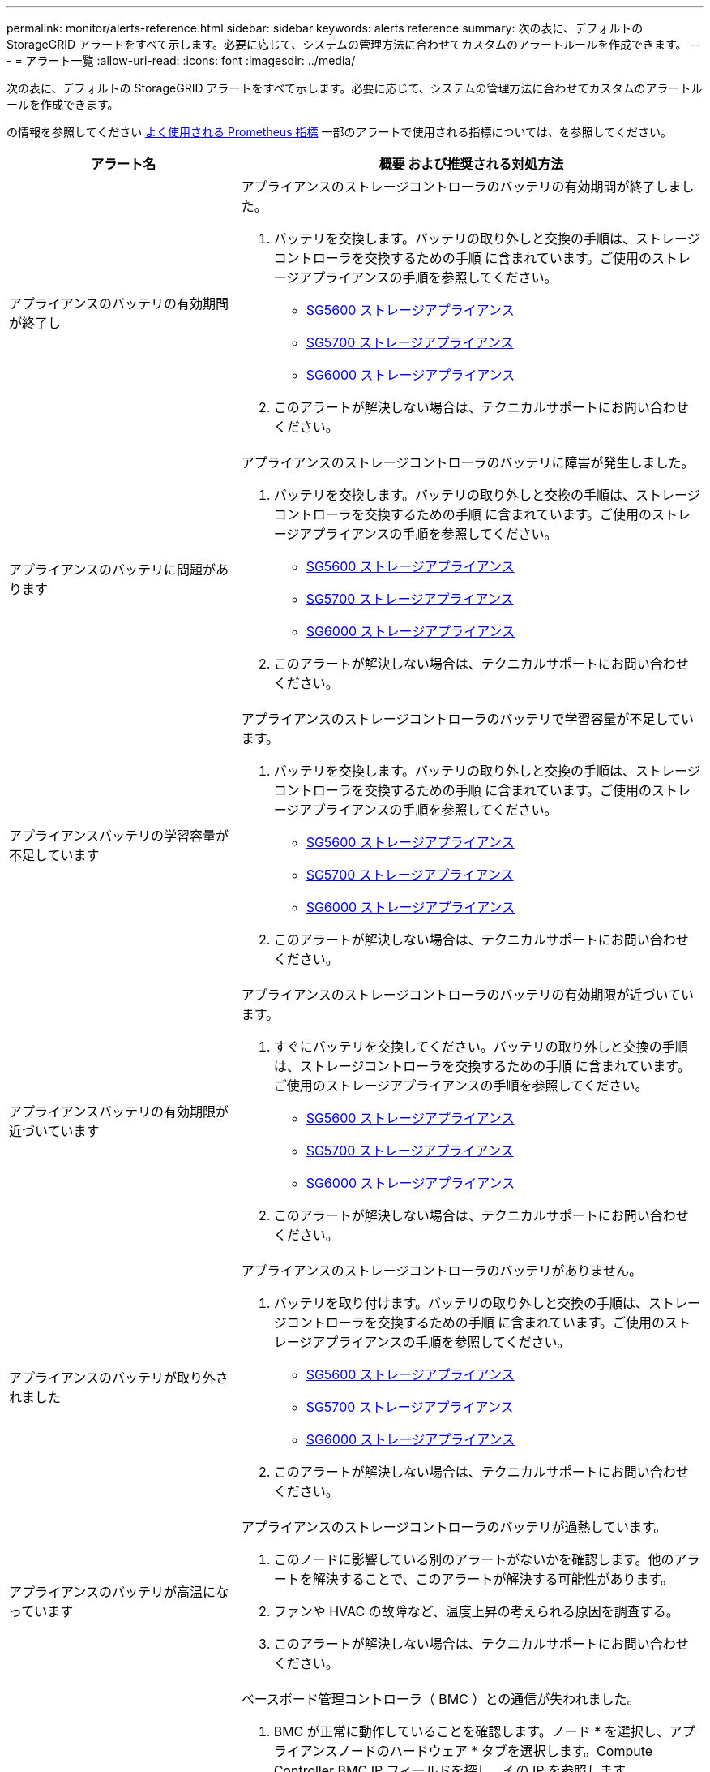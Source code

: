 ---
permalink: monitor/alerts-reference.html 
sidebar: sidebar 
keywords: alerts reference 
summary: 次の表に、デフォルトの StorageGRID アラートをすべて示します。必要に応じて、システムの管理方法に合わせてカスタムのアラートルールを作成できます。 
---
= アラート一覧
:allow-uri-read: 
:icons: font
:imagesdir: ../media/


[role="lead"]
次の表に、デフォルトの StorageGRID アラートをすべて示します。必要に応じて、システムの管理方法に合わせてカスタムのアラートルールを作成できます。

の情報を参照してください xref:commonly-used-prometheus-metrics.adoc[よく使用される Prometheus 指標] 一部のアラートで使用される指標については、を参照してください。

[cols="1a,2a"]
|===
| アラート名 | 概要 および推奨される対処方法 


 a| 
アプライアンスのバッテリの有効期間が終了し
 a| 
アプライアンスのストレージコントローラのバッテリの有効期間が終了しました。

. バッテリを交換します。バッテリの取り外しと交換の手順は、ストレージコントローラを交換するための手順 に含まれています。ご使用のストレージアプライアンスの手順を参照してください。
+
** xref:../sg5600/index.adoc[SG5600 ストレージアプライアンス]
** xref:../sg5700/index.adoc[SG5700 ストレージアプライアンス]
** xref:../sg6000/index.adoc[SG6000 ストレージアプライアンス]


. このアラートが解決しない場合は、テクニカルサポートにお問い合わせください。




 a| 
アプライアンスのバッテリに問題があります
 a| 
アプライアンスのストレージコントローラのバッテリに障害が発生しました。

. バッテリを交換します。バッテリの取り外しと交換の手順は、ストレージコントローラを交換するための手順 に含まれています。ご使用のストレージアプライアンスの手順を参照してください。
+
** xref:../sg5600/index.adoc[SG5600 ストレージアプライアンス]
** xref:../sg5700/index.adoc[SG5700 ストレージアプライアンス]
** xref:../sg6000/index.adoc[SG6000 ストレージアプライアンス]


. このアラートが解決しない場合は、テクニカルサポートにお問い合わせください。




 a| 
アプライアンスバッテリの学習容量が不足しています
 a| 
アプライアンスのストレージコントローラのバッテリで学習容量が不足しています。

. バッテリを交換します。バッテリの取り外しと交換の手順は、ストレージコントローラを交換するための手順 に含まれています。ご使用のストレージアプライアンスの手順を参照してください。
+
** xref:../sg5600/index.adoc[SG5600 ストレージアプライアンス]
** xref:../sg5700/index.adoc[SG5700 ストレージアプライアンス]
** xref:../sg6000/index.adoc[SG6000 ストレージアプライアンス]


. このアラートが解決しない場合は、テクニカルサポートにお問い合わせください。




 a| 
アプライアンスバッテリの有効期限が近づいています
 a| 
アプライアンスのストレージコントローラのバッテリの有効期限が近づいています。

. すぐにバッテリを交換してください。バッテリの取り外しと交換の手順は、ストレージコントローラを交換するための手順 に含まれています。ご使用のストレージアプライアンスの手順を参照してください。
+
** xref:../sg5600/index.adoc[SG5600 ストレージアプライアンス]
** xref:../sg5700/index.adoc[SG5700 ストレージアプライアンス]
** xref:../sg6000/index.adoc[SG6000 ストレージアプライアンス]


. このアラートが解決しない場合は、テクニカルサポートにお問い合わせください。




 a| 
アプライアンスのバッテリが取り外されました
 a| 
アプライアンスのストレージコントローラのバッテリがありません。

. バッテリを取り付けます。バッテリの取り外しと交換の手順は、ストレージコントローラを交換するための手順 に含まれています。ご使用のストレージアプライアンスの手順を参照してください。
+
** xref:../sg5600/index.adoc[SG5600 ストレージアプライアンス]
** xref:../sg5700/index.adoc[SG5700 ストレージアプライアンス]
** xref:../sg6000/index.adoc[SG6000 ストレージアプライアンス]


. このアラートが解決しない場合は、テクニカルサポートにお問い合わせください。




 a| 
アプライアンスのバッテリが高温になっています
 a| 
アプライアンスのストレージコントローラのバッテリが過熱しています。

. このノードに影響している別のアラートがないかを確認します。他のアラートを解決することで、このアラートが解決する可能性があります。
. ファンや HVAC の故障など、温度上昇の考えられる原因を調査する。
. このアラートが解決しない場合は、テクニカルサポートにお問い合わせください。




 a| 
アプライアンスの BMC 通信エラー
 a| 
ベースボード管理コントローラ（ BMC ）との通信が失われました。

. BMC が正常に動作していることを確認します。ノード * を選択し、アプライアンスノードのハードウェア * タブを選択します。Compute Controller BMC IP フィールドを探し、その IP を参照します。
. ノードをメンテナンスモードにしてから、アプライアンスの電源をオフにしてオンにし、 BMC の通信をリストアします。使用しているアプライアンスの手順を参照してください。
+
** xref:../sg100-1000/index.adoc[SG100 および SG1000 サービスアプライアンス]
** xref:../sg6000/index.adoc[SG6000 ストレージアプライアンス]


. このアラートが解決しない場合は、テクニカルサポートにお問い合わせください。




 a| 
アプライアンスキャッシュバックアップデバイスに障害が発生しました
 a| 
永続的キャッシュバックアップデバイスで障害が発生しました。

. このノードに影響している別のアラートがないかを確認します。他のアラートを解決することで、このアラートが解決する可能性があります。
. テクニカルサポートにお問い合わせください。




 a| 
アプライアンスキャッシュバックアップデバイスに十分な容量がありません
 a| 
キャッシュバックアップデバイスに十分な容量がありません。

テクニカルサポートにお問い合わせください。



 a| 
アプライアンスのキャッシュ・バックアップ・デバイスの書き込み保護
 a| 
キャッシュバックアップデバイスは書き込み保護されています。

テクニカルサポートにお問い合わせください。



 a| 
アプライアンスのキャッシュメモリサイズが一致しません
 a| 
アプライアンスの 2 台のコントローラは、キャッシュサイズが異なります。

テクニカルサポートにお問い合わせください。



 a| 
アプライアンスコンピューティングコントローラシャーシの温度が高すぎます
 a| 
StorageGRID アプライアンスのコンピューティングコントローラの温度が公称のしきい値を超えました。

. ハードウェアコンポーネントの過熱状態を確認し、推奨される対処方法に従います。
+
** SG100 、 SG1000 、または SG6000 を使用している場合は、 BMC を使用します。
** SG5600 または SG5700 を使用している場合は、 SANtricity System Manager を使用します。


. 必要に応じて、コンポーネントを交換します。使用しているアプライアンスの手順を参照してください。
+
** xref:../sg100-1000/index.adoc[SG100 および SG1000 サービスアプライアンス]
** xref:../sg6000/index.adoc[SG6000 ストレージアプライアンス]
** xref:../sg5700/index.adoc[SG5700 ストレージアプライアンス]
** xref:../sg5600/index.adoc[SG5600 ストレージアプライアンス]






 a| 
アプライアンスのコンピューティングコントローラの CPU 温度が高すぎます
 a| 
StorageGRID アプライアンスのコンピューティングコントローラの CPU 温度が公称のしきい値を超えました。

. ハードウェアコンポーネントの過熱状態を確認し、推奨される対処方法に従います。
+
** SG100 、 SG1000 、または SG6000 を使用している場合は、 BMC を使用します。
** SG5600 または SG5700 を使用している場合は、 SANtricity System Manager を使用します。


. 必要に応じて、コンポーネントを交換します。使用しているアプライアンスの手順を参照してください。
+
** xref:../sg100-1000/index.adoc[SG100 および SG1000 サービスアプライアンス]
** xref:../sg5600/index.adoc[SG5600 ストレージアプライアンス]
** xref:../sg5700/index.adoc[SG5700 ストレージアプライアンス]
** xref:../sg6000/index.adoc[SG6000 ストレージアプライアンス]






 a| 
アプライアンスのコンピューティングコントローラを確認する必要があります
 a| 
StorageGRID アプライアンスのコンピューティングコントローラでハードウェア障害が検出されました。

. ハードウェアコンポーネントにエラーがないかどうかを確認し、推奨される対処方法に従います。
+
** SG100 、 SG1000 、または SG6000 を使用している場合は、 BMC を使用します。
** SG5600 または SG5700 を使用している場合は、 SANtricity System Manager を使用します。


. 必要に応じて、コンポーネントを交換します。使用しているアプライアンスの手順を参照してください。
+
** xref:../sg100-1000/index.adoc[SG100 および SG1000 サービスアプライアンス]
** xref:../sg5600/index.adoc[SG5600 ストレージアプライアンス]
** xref:../sg5700/index.adoc[SG5700 ストレージアプライアンス]
** xref:../sg6000/index.adoc[SG6000 ストレージアプライアンス]






 a| 
アプライアンスコンピューティングコントローラの電源装置 A に問題があります
 a| 
コンピューティングコントローラの電源装置 A に問題があります。このアラートは、電源装置に障害が発生したか、電源の供給に問題があることを示している可能性があります。

. ハードウェアコンポーネントにエラーがないかどうかを確認し、推奨される対処方法に従います。
+
** SG100 、 SG1000 、または SG6000 を使用している場合は、 BMC を使用します。
** SG5600 または SG5700 を使用している場合は、 SANtricity System Manager を使用します。


. 必要に応じて、コンポーネントを交換します。使用しているアプライアンスの手順を参照してください。
+
** xref:../sg100-1000/index.adoc[SG100 および SG1000 サービスアプライアンス]
** xref:../sg5600/index.adoc[SG5600 ストレージアプライアンス]
** xref:../sg5700/index.adoc[SG5700 ストレージアプライアンス]
** xref:../sg6000/index.adoc[SG6000 ストレージアプライアンス]






 a| 
アプライアンスコンピューティングコントローラの電源装置 B に問題があります
 a| 
コンピューティングコントローラの電源装置 B に問題があります。

このアラートは、電源装置に障害が発生したか、または電源の供給に問題があることを示している可能性があります。

. ハードウェアコンポーネントにエラーがないかどうかを確認し、推奨される対処方法に従います。
+
** SG100 、 SG1000 、または SG6000 を使用している場合は、 BMC を使用します。
** SG5600 または SG5700 を使用している場合は、 SANtricity System Manager を使用します。


. 必要に応じて、コンポーネントを交換します。使用しているアプライアンスの手順を参照してください。
+
** xref:../sg100-1000/index.adoc[SG100 および SG1000 サービスアプライアンス]
** xref:../sg5600/index.adoc[SG5600 ストレージアプライアンス]
** xref:../sg5700/index.adoc[SG5700 ストレージアプライアンス]
** xref:../sg6000/index.adoc[SG6000 ストレージアプライアンス]






 a| 
アプライアンスコンピューティングハードウェアモニタのサービスが停止する
 a| 
ストレージハードウェアのステータスを監視するサービスによってデータのレポートが停止されました。

. ベース OS の EOS-system-status サービスのステータスを確認する。
. サービスが停止またはエラー状態の場合は、サービスを再起動します。
. このアラートが解決しない場合は、テクニカルサポートにお問い合わせください。




 a| 
アプライアンスのファイバ・チャネル障害が検出されました
 a| 
アプライアンスストレージコントローラとコンピューティングコントローラの間で Fibre Channel リンクの問題が検出されました。

アプライアンスのストレージコントローラとコンピューティングコントローラの間の Fibre Channel 接続に問題がある可能性があります。

. ハードウェアコンポーネントにエラーがないかどうかを確認します（ * nodes * > * _appliance node_name > * Hardware * ）。いずれかのコンポーネントのステータスが「公称」でない場合は、次のアクションを実行します。
+
.. コントローラ間の Fibre Channel ケーブルが完全に接続されていることを確認します。
.. ファイバチャネルケーブルが過度に曲がっていないことを確認します。
.. SFP+ モジュールが正しく装着されていることを確認します。
+
* 注： * この問題が解決しない場合、 StorageGRID システムは問題のある接続を自動的にオフラインにすることがあります。



. 必要に応じて、コンポーネントを交換します。使用しているアプライアンスの手順を参照してください。
+
** xref:../sg5700/index.adoc[SG5700 ストレージアプライアンス]
** xref:../sg6000/index.adoc[SG6000 ストレージアプライアンス]






 a| 
アプライアンスのファイバ・チャネル HBA ポート障害
 a| 
Fibre Channel HBA ポートで障害が発生しているか、障害が発生しています。

テクニカルサポートにお問い合わせください。



 a| 
アプライアンスのフラッシュキャッシュドライブが最適な状態でありません
 a| 
SSD キャッシュに使用されているドライブが最適な状態でありません。

. SSD キャッシュドライブを交換します。使用しているアプライアンスの手順を参照してください。
+
** xref:../sg5600/index.adoc[SG5600 ストレージアプライアンス]
** xref:../sg5700/index.adoc[SG5700 ストレージアプライアンス]
** xref:../sg6000/index.adoc[SG6000 ストレージアプライアンス]


. このアラートが解決しない場合は、テクニカルサポートにお問い合わせください。




 a| 
アプライアンスインターコネクト / バッテリキャニスターが取り外されました
 a| 
インターコネクト / バッテリキャニスターがありません。

. バッテリを交換します。バッテリの取り外しと交換の手順は、ストレージコントローラを交換するための手順 に含まれています。使用しているストレージアプライアンスの手順を参照してください。
+
** xref:../sg5600/index.adoc[SG5600 ストレージアプライアンス]
** xref:../sg5700/index.adoc[SG5700 ストレージアプライアンス]
** xref:../sg6000/index.adoc[SG6000 ストレージアプライアンス]


. このアラートが解決しない場合は、テクニカルサポートにお問い合わせください。




 a| 
アプライアンスの LACP ポートがありません
 a| 
StorageGRID アプライアンスのポートが LACP ボンドに参加していません。

. スイッチの設定を確認します。インターフェイスが正しいリンクアグリゲーショングループに設定されていることを確認してください。
. このアラートが解決しない場合は、テクニカルサポートにお問い合わせください。




 a| 
アプライアンス全体の電源装置がデグレード状態になりました
 a| 
StorageGRID アプライアンスの電源が、推奨される動作電圧から逸脱しています。

. 電源装置 A と B のステータスを調べ、どちらの電源装置に異常があるかを確認し、推奨される対処方法に従います。
+
** SG100 、 SG1000 、または SG6000 を使用している場合は、 BMC を使用します。
** SG5600 または SG5700 を使用している場合は、 SANtricity System Manager を使用します。


. 必要に応じて、コンポーネントを交換します。使用しているアプライアンスの手順を参照してください。
+
** xref:../sg6000/index.adoc[SG6000 ストレージアプライアンス]
** xref:../sg5700/index.adoc[SG5700 ストレージアプライアンス]
** xref:../sg5600/index.adoc[SG5600 ストレージアプライアンス]
** xref:../sg100-1000/index.adoc[SG100 および SG1000 サービスアプライアンス]






 a| 
アプライアンスストレージコントローラ A の障害
 a| 
StorageGRID アプライアンスのストレージコントローラ A で障害が発生した。

. SANtricity System Manager を使用してハードウェアコンポーネントを確認し、推奨される対処方法に従います。
. 必要に応じて、コンポーネントを交換します。使用しているアプライアンスの手順を参照してください。
+
** xref:../sg6000/index.adoc[SG6000 ストレージアプライアンス]
** xref:../sg5700/index.adoc[SG5700 ストレージアプライアンス]
** xref:../sg5600/index.adoc[SG5600 ストレージアプライアンス]






 a| 
アプライアンスストレージコントローラ B の障害
 a| 
StorageGRID アプライアンスのストレージコントローラ B で障害が発生した。

. SANtricity System Manager を使用してハードウェアコンポーネントを確認し、推奨される対処方法に従います。
. 必要に応じて、コンポーネントを交換します。使用しているアプライアンスの手順を参照してください。
+
** xref:../sg6000/index.adoc[SG6000 ストレージアプライアンス]
** xref:../sg5700/index.adoc[SG5700 ストレージアプライアンス]
** xref:../sg5600/index.adoc[SG5600 ストレージアプライアンス]






 a| 
アプライアンスストレージコントローラのドライブ障害
 a| 
StorageGRID アプライアンスの 1 つ以上のドライブで障害が発生しているか、または最適な状態でありません。

. SANtricity System Manager を使用してハードウェアコンポーネントを確認し、推奨される対処方法に従います。
. 必要に応じて、コンポーネントを交換します。使用しているアプライアンスの手順を参照してください。
+
** xref:../sg6000/index.adoc[SG6000 ストレージアプライアンス]
** xref:../sg5700/index.adoc[SG5700 ストレージアプライアンス]
** xref:../sg5600/index.adoc[SG5600 ストレージアプライアンス]






 a| 
アプライアンスストレージコントローラハードウェア問題
 a| 
SANtricity ソフトウェアから、 StorageGRID アプライアンスのコンポーネントについて「 Needs Attention 」が報告されます。

. SANtricity System Manager を使用してハードウェアコンポーネントを確認し、推奨される対処方法に従います。
. 必要に応じて、コンポーネントを交換します。使用しているアプライアンスの手順を参照してください。
+
** xref:../sg6000/index.adoc[SG6000 ストレージアプライアンス]
** xref:../sg5700/index.adoc[SG5700 ストレージアプライアンス]
** xref:../sg5600/index.adoc[SG5600 ストレージアプライアンス]






 a| 
アプライアンスストレージコントローラの電源装置 A に障害が発生しました
 a| 
StorageGRID アプライアンスの電源装置 A が、推奨される動作電圧から逸脱しています。

. SANtricity System Manager を使用してハードウェアコンポーネントを確認し、推奨される対処方法に従います。
. 必要に応じて、コンポーネントを交換します。使用しているアプライアンスの手順を参照してください。
+
** xref:../sg6000/index.adoc[SG6000 ストレージアプライアンス]
** xref:../sg5700/index.adoc[SG5700 ストレージアプライアンス]
** xref:../sg5600/index.adoc[SG5600 ストレージアプライアンス]






 a| 
アプライアンスストレージコントローラの電源装置 B に障害が発生しました
 a| 
StorageGRID アプライアンスの電源装置 B が、推奨される動作電圧から逸脱しています。

. SANtricity System Manager を使用してハードウェアコンポーネントを確認し、推奨される対処方法に従います。
. 必要に応じて、コンポーネントを交換します。使用しているアプライアンスの手順を参照してください。
+
** xref:../sg6000/index.adoc[SG6000 ストレージアプライアンス]
** xref:../sg5700/index.adoc[SG5700 ストレージアプライアンス]
** xref:../sg5600/index.adoc[SG5600 ストレージアプライアンス]






 a| 
アプライアンスストレージハードウェアモニタのサービスが停止する
 a| 
ストレージハードウェアのステータスを監視するサービスによってデータのレポートが停止されました。

. ベース OS の EOS-system-status サービスのステータスを確認する。
. サービスが停止またはエラー状態の場合は、サービスを再起動します。
. このアラートが解決しない場合は、テクニカルサポートにお問い合わせください。




 a| 
アプライアンスストレージシェルフがデグレード状態になります
 a| 
ストレージアプライアンスのストレージシェルフのいずれかのコンポーネントのステータスがデグレードになっています。

. SANtricity System Manager を使用してハードウェアコンポーネントを確認し、推奨される対処方法に従います。
. 必要に応じて、コンポーネントを交換します。使用しているアプライアンスの手順を参照してください。
+
** xref:../sg6000/index.adoc[SG6000 ストレージアプライアンス]
** xref:../sg5700/index.adoc[SG5700 ストレージアプライアンス]
** xref:../sg5600/index.adoc[SG5600 ストレージアプライアンス]






 a| 
アプライアンスの温度が超過しました
 a| 
アプライアンスのストレージコントローラの公称温度または最大温度を超えました。

. このノードに影響している別のアラートがないかを確認します。他のアラートを解決することで、このアラートが解決する可能性があります。
. ファンや HVAC の故障など、温度上昇の考えられる原因を調査する。
. このアラートが解決しない場合は、テクニカルサポートにお問い合わせください。




 a| 
アプライアンスの温度センサーが取り外されました
 a| 
温度センサーが取り外されました。テクニカルサポートにお問い合わせください。



 a| 
Cassandra 自動コンパクターエラーです
 a| 
Cassandra 自動コンパクターでエラーが発生しました。

Cassandra の自動圧縮機能はすべてのストレージノードに存在し、オーバーライトや大量のワークロードの削除用に Cassandra データベースのサイズを管理します。この状態が解消されない間は、特定のワークロードでメタデータの消費量が予期せずに増加します。

. このノードに影響している別のアラートがないかを確認します。他のアラートを解決することで、このアラートが解決する可能性があります。
. テクニカルサポートにお問い合わせください。




 a| 
監査ログをメモリ内キューに追加しています
 a| 
ノードからローカル syslog サーバにログを送信できず、メモリ内キューがいっぱいになっています。

. rsyslog サービスがノードで実行されていることを確認します。
. 必要に応じて 'service rsyslog restart' コマンドを使用して ' ノード上の rsyslog サービスを再起動します
. rsyslog サービスを再起動できず、管理ノードに監査メッセージを保存しない場合は、テクニカルサポートにお問い合わせください。この状態を修正しないと、監査ログが失われます。




 a| 
Cassandra 自動コンパクターメトリックが古くなっています
 a| 
Cassandra の自動圧縮機能を説明する指標が最新ではありません。

Cassandra の自動圧縮機能はすべてのストレージノードに存在し、オーバーライトや大量のワークロードの削除用に Cassandra データベースのサイズを管理します。このアラートが解決しない間、特定のワークロードでメタデータの使用量が予期せずに増加します。

. このノードに影響している別のアラートがないかを確認します。他のアラートを解決することで、このアラートが解決する可能性があります。
. テクニカルサポートにお問い合わせください。




 a| 
Cassandra 通信エラー
 a| 
Cassandra サービスを実行するノード間の通信で問題が発生しています。

ノード間の通信に影響していることを示すアラートが表示されます。1 つ以上のストレージノードでネットワーク問題 または Cassandra サービスが停止している可能性があります。

. 1 つ以上のストレージノードに影響している別のアラートがないかを確認します。他のアラートを解決することで、このアラートが解決する可能性があります。
. 1 つ以上のストレージノードに影響している可能性のあるネットワーク問題 がないかどうかを確認します。
. サポート * > * ツール * > * グリッドトポロジ * を選択します。
. システム内のストレージノードごとに、 * SSM * > * Services * を選択します。Cassandra サービスのステータスが「 Running 」であることを確認します。
. Cassandra が実行されていない場合は、の手順を実行します xref:../maintain/starting-or-restarting-service.adoc[サービスの開始または再開]。
. Cassandra サービスのすべてのインスタンスが実行中でアラートが解決されない場合は、テクニカルサポートに連絡してください。




 a| 
Cassandra の圧縮処理が過負荷です
 a| 
Cassandra コンパクションプロセスが過負荷状態です。

コンパクションプロセスが過負荷になると、読み取りパフォーマンスが低下し、 RAM が使用される可能性があります。Cassandra サービスが応答しなくなったり、クラッシュしたりする可能性もあります。

. の手順に従って、 Cassandra サービスを再起動します xref:../maintain/starting-or-restarting-service.adoc[サービスを再開しています]。
. このアラートが解決しない場合は、テクニカルサポートにお問い合わせください。




 a| 
Cassandra 修復指標が最新ではありません
 a| 
Cassandra 修復ジョブを説明する指標が最新ではありません。この状況が 48 時間以上続く場合は、バケットのリストなどのクライアントクエリで削除されたデータが表示されることがあります。

. ノードをリブートします。Grid Manager から * nodes * に移動してノードを選択し、 Tasks タブを選択します。
. このアラートが解決しない場合は、テクニカルサポートにお問い合わせください。




 a| 
Cassandra の修復の進捗が遅い
 a| 
Cassandra データベースの修復の進捗状況が遅い。

データベースの修復が遅い場合は、 Cassandra のデータの整合性処理が中断されます。この状況が 48 時間以上続く場合は、バケットのリストなどのクライアントクエリで削除されたデータが表示されることがあります。

. すべてのストレージノードがオンラインで、ネットワーク関連のアラートがないことを確認します。
. このアラートを最大 2 日間監視して、問題 が自動的に解決するかどうかを確認します。
. データベースの修復に時間がかかる場合は、テクニカルサポートに連絡してください。




 a| 
Cassandra 修復サービスを使用できません
 a| 
Cassandra 修復サービスは使用できません。

Cassandra 修復サービスはすべてのストレージノードに存在し、 Cassandra データベースに重要な修復機能を提供します。この状況が 48 時間以上続く場合は、バケットのリストなどのクライアントクエリで削除されたデータが表示されることがあります。

. サポート * > * ツール * > * グリッドトポロジ * を選択します。
. システム内のストレージノードごとに、 * SSM * > * Services * を選択します。Cassandra Reaper サービスのステータスが「 Running 」であることを確認します。
. Cassandra Reaper が実行されていない場合は、の手順に従ってください xref:../maintain/starting-or-restarting-service.adoc[サービスの開始または再開]。
. Cassandra Reaper サービスのすべてのインスタンスが実行中で、アラートが解決されない場合は、テクニカルサポートにお問い合わせください。




 a| 
Cassandra テーブルが破損しています
 a| 
Cassandra がテーブルの破損を検出しました。

テーブルの破損が検出されると、 Cassandra が自動的に再起動します。

テクニカルサポートにお問い合わせください。



 a| 
クラウドストレージプールの接続エラー
 a| 
クラウドストレージプールの健全性チェックで、新たなエラーが 1 つ以上検出されました。

. ストレージプールページのクラウドストレージプールセクションに移動します。
. Last Error 列を確認して、エラーが発生しているクラウドストレージプールを特定します。
. の手順を参照してください xref:../ilm/index.adoc[情報ライフサイクル管理によるオブジェクトの管理]。




 a| 
DHCP リースの期限が切れました
 a| 
ネットワークインターフェイスの DHCP リースが期限切れです。DHCP リースの期限が切れている場合は、推奨される対処方法に従います。

. このノードと該当するインターフェイス上の DHCP サーバが接続されていることを確認してください。
. DHCP サーバの影響を受けるサブネットで割り当てることができる IP アドレスがあることを確認します。
. DHCP サーバで設定されている IP アドレスが永続的に予約されていることを確認します。または、 StorageGRID IP 変更ツールを使用して、 DHCP アドレスプールの外部に静的 IP アドレスを割り当てます。を参照してください xref:../maintain/index.adoc[リカバリとメンテナンスの手順]。




 a| 
DHCP リースがまもなく期限切れになります
 a| 
ネットワークインターフェイスの DHCP リースがまもなく期限切れになります。

DHCP リースが期限切れにならないようにするには、推奨される対処方法に従います。

. このノードと該当するインターフェイス上の DHCP サーバが接続されていることを確認してください。
. DHCP サーバの影響を受けるサブネットで割り当てることができる IP アドレスがあることを確認します。
. DHCP サーバで設定されている IP アドレスが永続的に予約されていることを確認します。または、 StorageGRID IP 変更ツールを使用して、 DHCP アドレスプールの外部に静的 IP アドレスを割り当てます。を参照してください xref:../maintain/index.adoc[リカバリとメンテナンスの手順]。




 a| 
DHCP サーバが使用できません
 a| 
DHCP サーバが使用できない。

StorageGRID ノードが DHCP サーバに接続できません。ノードの IP アドレスの DHCP リースを検証できません。

. このノードと該当するインターフェイス上の DHCP サーバが接続されていることを確認してください。
. DHCP サーバの影響を受けるサブネットで割り当てることができる IP アドレスがあることを確認します。
. DHCP サーバで設定されている IP アドレスが永続的に予約されていることを確認します。または、 StorageGRID IP 変更ツールを使用して、 DHCP アドレスプールの外部に静的 IP アドレスを割り当てます。を参照してください xref:../maintain/index.adoc[リカバリとメンテナンスの手順]。




 a| 
ディスク I/O が非常に遅い
 a| 
ディスク I/O が非常に遅いと、 StorageGRID のパフォーマンスに影響している可能性があります。

. 問題 がストレージアプライアンスノードに関連している場合は、 SANtricity システムマネージャを使用して、障害が発生しているドライブ、予測される障害が発生しているドライブ、または進行中のドライブの修復を確認します。また、アプライアンスのコンピューティングコントローラとストレージコントローラ間のファイバチャネルまたは SAS リンクのステータスを調べて、リンクが停止しているか、エラー率が高いリンクが表示されていないかを確認します。
. このノードのボリュームをホストしているストレージシステムを調べて、低速な I/O のルート原因 を特定して修正します
. このアラートが解決しない場合は、テクニカルサポートにお問い合わせください。


* 注： * 影響を受けるノードでは、グリッド全体のパフォーマンスへの影響を回避するために、サービスが無効になり、ノード自体がリブートされる場合があり原因となった状態が解消されて通常の I/O パフォーマンスが検出された場合は、フルサービスに自動的に戻ります。



 a| 
EC のリバランシングに失敗しました
 a| 
イレイジャーコーディングデータをストレージノード間でリバランシングするジョブが失敗したか、ユーザによって一時停止されました。

. 負荷を再分散するサイトのすべてのストレージノードがオンラインで使用可能であることを確認します。
. サイトでボリューム障害が発生していないことを確認し、負荷を再分散します。修復ジョブを実行できるように、 EC のリバランシングジョブがある場合は終了します。
+
「 'Balance - data terminate -- job-id <ID>' 」を指定します

. 負荷を再分散するサイトでサービス障害が発生していないことを確認します。サービスが実行されていない場合は、リカバリとメンテナンスの手順のサービスを開始または再開する手順を実行します。
. 問題を解決したら、プライマリ管理ノードで次のコマンドを実行してジョブを再起動します。
+
「 'Balance - data start -- job-id <ID>'` 」

. 問題を解決できない場合は、テクニカルサポートにお問い合わせください。




 a| 
EC の修復エラー
 a| 
イレイジャーコーディングデータの修復ジョブが失敗したか停止されました。

. 障害が発生したストレージノードまたはボリュームの代わりに使用できる十分な数のストレージノードまたはボリュームがあることを確認します。
. アクティブな ILM ポリシーを満たす十分な数の使用可能なストレージノードがあることを確認してください。
. ネットワーク接続に問題がないことを確認してください。
. 問題を解決したら、プライマリ管理ノードで次のコマンドを実行してジョブを再起動します。
+
「 'reply-data start-ec-node-repair -- repair-id <ID>' 」

. 問題を解決できない場合は、テクニカルサポートにお問い合わせください。




 a| 
EC の修復が停止した
 a| 
イレイジャーコーディングデータの修復ジョブが停止した。

. 障害が発生したストレージノードまたはボリュームの代わりに使用できる十分な数のストレージノードまたはボリュームがあることを確認します。
. ネットワーク接続に問題がないことを確認してください。
. 問題を解決したら、アラートが解決したかどうかを確認します。修復の進捗に関する詳細なレポートを表示するには、プライマリ管理ノードで次のコマンドを実行します。
+
「 'reply-data show-pec-repair-status --repair-id <ID>'` 」を指定します

. 問題を解決できない場合は、テクニカルサポートにお問い合わせください。




 a| 
E メール通知のエラーです
 a| 
アラートの E メール通知を送信できませんでした。

このアラートは、アラート E メール通知が失敗した場合、またはテスト E メール（ * alerts * > * Email setup * ページから送信）が配信できない場合にトリガーされます。

. アラートの「 * Site/Node * 」列に表示されている管理ノードから Grid Manager にサインインします。
. [* alerts*>* Email setup*] ページに移動し、設定を確認して、必要に応じて変更します。
. [ テストメールの送信 ] をクリックし、テスト受信者の電子メールの受信ボックスを確認します。テスト用 E メールを送信できない場合は、このアラートの新しいインスタンスがトリガーされることがあります。
. テスト用 E メールを送信できなかった場合は、 E メールサーバがオンラインであることを確認します。
. サーバが動作している場合は、 * support * > * Tools * > * Logs * を選択し、管理ノードのログを収集します。アラートの前後 15 分の期間を指定します。
. ダウンロードしたアーカイブを展開し 'prometheus.log （ ____GID<gid > <time_stamp>/<time_stamp>/<time_stamp>/metrics/prometheus.log ）の内容を確認します
. 問題を解決できない場合は、テクニカルサポートにお問い合わせください。




 a| 
[ 証明書 ] ページで設定されたクライアント証明書の有効期限
 a| 
[ 証明書 ] ページで設定されている 1 つ以上のクライアント証明書の有効期限が近づいています。

. Grid Manager で、 * configuration * > * Security * > * Certificates * を選択し、 * Client * タブを選択します。
. 有効期限が近い証明書を選択してください。
. [* 新しい証明書を * に接続 ] を選択します xref:../admin/configuring-administrator-client-certificates.adoc[新しい証明書をアップロードまたは生成する]。
. 有効期限が近い証明書ごとに、上記の手順を繰り返します。




 a| 
ロードバランサエンドポイント証明書の有効期限
 a| 
1 つ以上のロードバランサエンドポイント証明書の有効期限が近づいています。

. [ * configuration * > * Network * > * Load Balancer Endpoints * ] を選択します。
. まもなく期限切れになる証明書を含むエンドポイントを選択してください。
. 「 * エンドポイントの編集」を選択して、新しい証明書をアップロードまたは生成します。
. 証明書の有効期限が切れているエンドポイントまたはまもなく期限切れになるエンドポイントごとに、上記の手順を繰り返します。


ロードバランサエンドポイントの管理の詳細については、を参照してください xref:../admin/index.adoc[StorageGRID の管理手順]。



 a| 
管理インターフェイス用のサーバ証明書の有効期限
 a| 
管理インターフェイスで使用されるサーバ証明書の有効期限が近づいています。

. [ * configuration * > * Security * > * Certificates * ] を選択します。
. [* グローバル * ] タブで、 [* 管理インターフェイス証明書 * ] を選択します。
. xref:../admin/configuring-custom-server-certificate-for-grid-manager-tenant-manager.adoc#add-a-custom-management-interface-certificate[新しい管理インターフェイス証明書をアップロードします。]




 a| 
S3 および Swift API 用のグローバルサーバ証明書の有効期限
 a| 
ストレージ API エンドポイントへのアクセスに使用されるサーバ証明書の有効期限が近づいています。

. [ * configuration * > * Security * > * Certificates * ] を選択します。
. Global * タブで、 * S3 および Swift API 証明書 * を選択します。
. xref:../admin/configuring-custom-server-certificate-for-storage-node-or-clb.adoc#add-a-custom-s3-and-swift-api-certificate[新しい S3 および Swift API 証明書をアップロードします。]




 a| 
外部 syslog CA 証明書の有効期限
 a| 
外部 syslog サーバ証明書への署名に使用される認証局（ CA ）証明書の有効期限が近づいています。

. 外部 syslog サーバで CA 証明書を更新します。
. 更新された CA 証明書のコピーを取得します。
. Grid Manager から * configuration * > * Monitoring * > * Audit and syslog server * に移動します。
. * Edit external syslog server * を選択します。
. 新しい証明書をアップロードするには、 * Browse * を選択します。
. 設定ウィザードの手順に従って新しい証明書とキーを保存します。




 a| 
外部 syslog クライアント証明書の有効期限
 a| 
外部 syslog サーバのクライアント証明書の有効期限が近づいています。

. Grid Manager から * configuration * > * Monitoring * > * Audit and syslog server * に移動します。
. * Edit external syslog server * を選択します。
. 新しい証明書をアップロードするには、 * Browse * を選択します。
. 新しい秘密鍵をアップロードするには、 * Browse * を選択します。
. 設定ウィザードの手順に従って新しい証明書とキーを保存します。




 a| 
外部 syslog サーバ証明書の有効期限
 a| 
外部 syslog サーバから提供されるサーバ証明書の有効期限が近づいています。

. 外部 syslog サーバでサーバ証明書を更新します。
. 以前に Grid Manager API を使用して証明書の検証用のサーバ証明書を提供していた場合は、 API を使用して更新されたサーバ証明書をアップロードします。




 a| 
外部 syslog サーバの転送エラーです
 a| 
ノードから外部 syslog サーバにログを転送できません。

. Grid Manager から * configuration * > * Monitoring * > * Audit and syslog server * に移動します。
. * Edit external syslog server * を選択します。
. 「テストメッセージを送信」を選択できるようになるまで、設定ウィザードの手順に進みます。
. [ テストメッセージの送信 *] を選択して、ログを外部 syslog サーバに転送できない理由を確認します。
. 報告された問題を解決します。




 a| 
Grid ネットワーク MTU が一致しません
 a| 
グリッドネットワークインターフェイス（ eth0 ）の最大伝送ユニット（ MTU ）の設定は、グリッド内のノード間で大きく異なります。

MTU 設定の違いから、 eth0 ネットワークの一部がジャンボフレーム用に設定されているが、すべてではないことがわかります。MTU サイズが 1000 を超えると、原因 のネットワークパフォーマンスの問題が発生する可能性があります。

のグリッドネットワークの MTU 不一致アラートに関する手順を参照してください xref:troubleshooting-network-hardware-and-platform-issues.adoc[ネットワーク、ハードウェア、およびプラットフォームの問題をトラブルシューティングする]。



 a| 
Java ヒープの使用率が高い
 a| 
Java ヒープ領域の使用率が高くなっています。

Java のヒープがいっぱいになると、メタデータサービスが使用できなくなり、クライアント要求が失敗することがあります。

. ダッシュボードで ILM アクティビティを確認します。このアラートは、 ILM ワークロードが減少すると自動的に解決する場合があります。
. このノードに影響している別のアラートがないかを確認します。他のアラートを解決することで、このアラートが解決する可能性があります。
. このアラートが解決しない場合は、テクニカルサポートにお問い合わせください。




 a| 
メタデータクエリのレイテンシが高くなっています
 a| 
Cassandra メタデータクエリの平均時間が長すぎます。

ディスク交換などのハードウェアの変更、取り込みの急増などのワークロードの変化、ノードとサイト間の通信の問題などのネットワークの変更が原因で、クエリのレイテンシが増大することがあります。

. クエリのレイテンシが増大した時間帯に、ハードウェア、ワークロード、またはネットワークに変更がなかったかどうかを確認します。
. 問題を解決できない場合は、テクニカルサポートにお問い合わせください。




 a| 
アイデンティティフェデレーションの同期に失敗する
 a| 
アイデンティティソースからフェデレーテッドグループとフェデレーテッドユーザを同期できません。

. 設定した LDAP サーバがオンラインで使用可能であることを確認します。
. アイデンティティフェデレーションページの設定を確認します。すべての値が最新であることを確認します。を参照してください xref:../admin/using-identity-federation.adoc[アイデンティティフェデレーションを使用する] StorageGRID の管理手順を参照してください。
. ［ * 接続のテスト * ］ をクリックして、 LDAP サーバーの設定を確認します。
. 問題 を解決できない場合は、テクニカルサポートにお問い合わせください。




 a| 
テナントのアイデンティティフェデレーションの同期が失敗する
 a| 
テナントで設定されたアイデンティティソースからフェデレーテッドグループとフェデレーテッドユーザを同期できない。

. Tenant Manager にサインインします。
. テナントで設定されている LDAP サーバがオンラインで使用可能な状態になっていることを確認します。
. アイデンティティフェデレーションページの設定を確認します。すべての値が最新であることを確認します。を参照してください xref:../tenant/using-identity-federation.adoc[アイデンティティフェデレーションを使用する] テナントアカウントを使用するための手順を参照してください。
. ［ * 接続のテスト * ］ をクリックして、 LDAP サーバーの設定を確認します。
. 問題 を解決できない場合は、テクニカルサポートにお問い合わせください。




 a| 
ILM 配置を実現できません
 a| 
特定のオブジェクトについては、 ILM ルールでの配置手順を実行できません。

配置手順に必要なノードが使用できないか、 ILM ルールの設定が間違っている可能性があります。たとえば、レプリケートコピーをストレージノードよりも多く指定するルールがあるとします。

. すべてのノードがオンラインであることを確認してください。
. すべてのノードがオンラインの場合は、アクティブな ILM ポリシーを使用しているすべての ILM ルールの配置手順を確認します。すべてのオブジェクトに対して有効な手順があることを確認します。を参照してください xref:../ilm/index.adoc[情報ライフサイクル管理を使用してオブジェクトを管理するための手順]。
. 必要に応じて、ルールの設定を更新し、新しいポリシーをアクティブ化します。
+
* 注意： * 警告がクリアされるまでに最大 1 日かかる場合があります。

. 問題が解決しない場合は、テクニカルサポートにお問い合わせください。


* 注： * このアラートはアップグレード中に表示され、アップグレードが正常に完了してから 1 日後も続く場合があります。アップグレードによってこのアラートがトリガーされると、アラートは自動的にクリアされます。



 a| 
ILM のスキャン期間が長すぎます
 a| 
ILM のスキャン、オブジェクトの評価、および適用にかかる時間が長すぎます。

ILM によるすべてのオブジェクトのフルスキャンが完了するまでの推定時間が長すぎる場合（ダッシュボードの * Scan Period - Estimated * を参照）、アクティブな ILM ポリシーが新たに取り込まれたオブジェクトに適用されない可能性があります。ILM ポリシーへの変更が既存のオブジェクトに適用されない場合があります。

. このノードに影響している別のアラートがないかを確認します。他のアラートを解決することで、このアラートが解決する可能性があります。
. すべてのストレージノードがオンラインであることを確認します。
. クライアントトラフィックの量を一時的に減らします。たとえば、 Grid Manager で * configuration * > * Network * > * traffic classification * を選択し、帯域幅または要求数を制限するポリシーを作成します。
. ディスク I/O または CPU が過負荷状態の場合は、負荷を減らすか、リソースを増やしてください。
. 必要に応じて、同期配置を使用するように ILM ルールを更新します（ StorageGRID 11.3 以降に作成されたルールのデフォルト）。
. このアラートが解決しない場合は、テクニカルサポートにお問い合わせください。


xref:../admin/index.adoc[StorageGRID の管理]



 a| 
ILM のスキャン速度が低下しています
 a| 
ILM のスキャン速度は 100 オブジェクト / 秒未満に設定されます。

システムの ILM スキャン率が 100 オブジェクト / 秒未満に変更されました（デフォルト： 400 オブジェクト / 秒）。新しく取り込まれたオブジェクトにはアクティブな ILM ポリシーが適用されない場合があります。以降に ILM ポリシーに対して行われた変更は、既存のオブジェクトには適用されません。

. 継続的なサポート調査の一環として ILM スキャン率に一時的に変更が加えられたかどうかを確認します。
. テクニカルサポートにお問い合わせください。



IMPORTANT: テクニカルサポートに連絡しなくても ILM のスキャン速度を変更しないでください。



 a| 
KMS CA 証明書の有効期限
 a| 
キー管理サーバ（ KMS ）証明書への署名に使用する CA 証明書の有効期限が近づいています。

. KMS ソフトウェアを使用して、キー管理サーバの CA 証明書を更新します。
. Grid Manager から * configuration * > * Security * > * Key management server * を選択します。
. 証明書ステータスの警告がある KMS を選択します。
. 「 * 編集 * 」を選択します。
. 「 * 次へ * 」を選択して、手順 2 （サーバー証明書のアップロード）に進みます。
. 新しい証明書をアップロードするには、 * Browse * を選択します。
. [ 保存（ Save ） ] を選択します。


xref:../admin/index.adoc[StorageGRID の管理]



 a| 
KMS クライアント証明書の有効期限
 a| 
キー管理サーバのクライアント証明書の有効期限が近づいています。

. Grid Manager から * configuration * > * Security * > * Key management server * を選択します。
. 証明書ステータスの警告がある KMS を選択します。
. 「 * 編集 * 」を選択します。
. 「 * 次へ * 」を選択して、手順 3 （クライアント証明書のアップロード）に進みます。
. 新しい証明書をアップロードするには、 * Browse * を選択します。
. 新しい秘密鍵をアップロードするには、 * Browse * を選択します。
. [ 保存（ Save ） ] を選択します。


xref:../admin/index.adoc[StorageGRID の管理]



 a| 
KMS の設定をロードできませんでした
 a| 
キー管理サーバの設定は存在しますが、ロードできませんでした。

. このノードに影響している別のアラートがないかを確認します。他のアラートを解決することで、このアラートが解決する可能性があります。
. このアラートが解決しない場合は、テクニカルサポートにお問い合わせください。




 a| 
KMS 接続エラー
 a| 
アプライアンスノードがサイトのキー管理サーバに接続できませんでした。

. Grid Manager から * configuration * > * Security * > * Key management server * を選択します。
. ポートおよびホスト名のエントリが正しいことを確認します。
. サーバ証明書、クライアント証明書、およびクライアント証明書の秘密鍵が正しいかどうか、および有効期限が切れていないかどうかを確認します。
. ファイアウォールの設定により、アプライアンスノードが指定された KMS と通信できることを確認してください。
. ネットワークまたは DNS の問題を修正します。
. サポートが必要な場合やアラートが解決しない場合は、テクニカルサポートにお問い合わせください。




 a| 
KMS 暗号化キー名が見つかりません
 a| 
設定されているキー管理サーバに、指定した名前と一致する暗号化キーがありません。

. サイトに割り当てられている KMS が、暗号化キーと以前のバージョンに対応する正しい名前を使用していることを確認します。
. サポートが必要な場合やアラートが解決しない場合は、テクニカルサポートにお問い合わせください。




 a| 
KMS 暗号化キーのローテーションに失敗しました
 a| 
アプライアンスのすべてのボリュームが復号化されましたが、 1 つ以上のボリュームを最新のキーにローテーションできませんでした。テクニカルサポートにお問い合わせください。



 a| 
KMS は設定されていません
 a| 
このサイトにはキー管理サーバがありません。

. Grid Manager から * configuration * > * Security * > * Key management server * を選択します。
. このサイトに KMS を追加するか、デフォルトの KMS を追加します。


xref:../admin/index.adoc[StorageGRID の管理]



 a| 
KMS キーでアプライアンスボリュームを復号化できませんでした
 a| 
ノード暗号化が有効になっているアプライアンス上の 1 つ以上のボリュームを、現在の KMS キーで復号化できませんでした。

. このノードに影響している別のアラートがないかを確認します。他のアラートを解決することで、このアラートが解決する可能性があります。
. キー管理サーバ（ KMS ）に設定されている暗号化キーと以前のバージョンのキーがあることを確認します。
. サポートが必要な場合やアラートが解決しない場合は、テクニカルサポートにお問い合わせください。




 a| 
KMS サーバ証明書の有効期限
 a| 
キー管理サーバ（ KMS ）で使用されるサーバ証明書の有効期限が近づいています。

. KMS ソフトウェアを使用して、キー管理サーバのサーバ証明書を更新します。
. サポートが必要な場合やアラートが解決しない場合は、テクニカルサポートにお問い合わせください。


xref:../admin/index.adoc[StorageGRID の管理]



 a| 
大規模な監査キュー
 a| 
監査メッセージのディスクキューがいっぱいです。

. システムの負荷を確認します -- 大量のトランザクションが発生した場合は ' 時間が経過するとアラートは自動的に解決され ' このアラートは無視してかまいません
. アラートが解除されず重大度が上がった場合は、キューサイズのグラフを確認します。数時間から数日にわたって数値が増え続けている場合は、監査の負荷がシステムの監査キャパシティを超えている可能性があります。
. クライアントの書き込みとクライアントの読み取りの監査レベルを Error または Off （ * configuration * > * Monitoring * > * Audit and syslog server * ）に変更することで、クライアントの処理速度を下げるか、ログに記録される監査メッセージの数を減らします。


xref:../audit/index.adoc[監査ログを確認します]



 a| 
従来の CLB ロードバランサのアクティビティが検出されました
 a| 
一部のクライアントは、デフォルトの S3 および Swift API 証明書を使用して、廃止された CLB ロードバランササービスに接続する場合があります。

. 今後のアップグレードを簡易化するには、カスタムの S3 および Swift API 証明書を「証明書」ページの「グローバル * 」タブにインストールします。次に、従来の CLB に接続するすべての S3 または Swift クライアントに、新しい証明書が割り当てられていることを確認します。
. 1 つ以上のロードバランサエンドポイントを作成します。そのあと、既存の S3 および Swift クライアントをすべてこれらのエンドポイントに転送します。クライアントポートの再マッピングが必要な場合は、テクニカルサポートにお問い合わせください。


このアラートは、ポートスキャンなど、他のアクティビティによってトリガーされることがあります。廃止された CLB サービスが現在使用中かどうかを確認するには、「 storagegrid_private_clp_http_connection_established_successful 」 Prometheus 指標を表示します。

CLB サービスが使用されなくなった場合は、必要に応じてこのアラートルールをサイレント化または無効化します。



 a| 
ログをディスク上キューに追加しています
 a| 
ノードから外部 syslog サーバにログを転送できず、ディスク上のキューがいっぱいになっています。

. Grid Manager から * configuration * > * Monitoring * > * Audit and syslog server * に移動します。
. * Edit external syslog server * を選択します。
. 「テストメッセージを送信」を選択できるようになるまで、設定ウィザードの手順に進みます。
. [ テストメッセージの送信 *] を選択して、ログを外部 syslog サーバに転送できない理由を確認します。
. 報告された問題を解決します。




 a| 
監査ログのディスク容量が不足しています
 a| 
監査ログに使用できるスペースが少なくなっています。

. このアラートを監視して、問題 が自動的に解決し、ディスクスペースが再び使用可能になるかどうかを確認します。
. 使用可能なスペースが減少し続ける場合は、テクニカルサポートにお問い合わせください。




 a| 
利用可能なノードメモリが少なくなっています
 a| 
ノードの使用可能な RAM の容量が少なくなっています。

使用可能な RAM が少なくなった場合は、ワークロードに変化があったか、 1 つ以上のノードでメモリリークが発生している可能性があります。

. このアラートを監視して、問題 が自動的に解決するかどうかを確認します。
. 使用可能なメモリが Major アラートのしきい値を下回った場合は、テクニカルサポートに連絡してください。




 a| 
ストレージプールの空き容量が不足しています
 a| 
オブジェクトデータをストレージプールに格納できるスペースが少なくなっています。

. ILM * > * Storage pools * を選択します
. アラートに表示されたストレージプールを選択し、 * 詳細の表示 * を選択します。
. 追加のストレージ容量が必要かどうかを判断ストレージプール内の各サイトにストレージノードを追加するか、 1 つ以上の既存のストレージノードにストレージボリューム（ LUN ）を追加できます。
. 拡張手順 を実行してストレージ容量を増やします。


xref:../expand/index.adoc[グリッドを展開します]



 a| 
ノードメモリが不足しています
 a| 
ノードに搭載されているメモリの容量が少なくなっています。

仮想マシンまたは Linux ホストで使用できる RAM の容量を増やしてください。Major アラートのしきい値を確認して、 StorageGRID ノードのデフォルトの最小要件を決定します。使用しているプラットフォームに対応したインストール手順を参照してください。

* xref:../rhel/index.adoc[Red Hat Enterprise Linux または CentOS をインストールします]
* xref:../ubuntu/index.adoc[Ubuntu または Debian をインストールします]
* xref:../vmware/index.adoc[VMware をインストールする]




 a| 
メタデータストレージが不足しています
 a| 
オブジェクトメタデータを格納できるスペースが少なくなっています。

* 重大アラート *

. オブジェクトの取り込みを停止します。
. 拡張手順 にただちにストレージノードを追加します。


* 主要アラート *

拡張手順 にただちにストレージノードを追加します。

* Minor アラート *

. オブジェクトメタデータスペースの使用率を監視します。ノード * > * _Storage Node_* > * Storage * を選択し、 Storage Used - Object Metadata のグラフを表示します。
. でストレージノードを追加します xref:../expand/index.adoc[Expansion 手順 の略] できるだけ早く。


新しいストレージノードが追加されると、すべてのストレージノード間でオブジェクトメタデータが自動的にリバランシングされ、アラームが解除されます。

の Low metadata storage アラートの手順を参照してください xref:troubleshooting-metadata-issues.adoc[メタデータに関する問題のトラブルシューティング]。



 a| 
ディスク容量不足です
 a| 
指標データベースに使用できるスペースが少なくなっています。

. このアラートを監視して、問題 が自動的に解決し、ディスクスペースが再び使用可能になるかどうかを確認します。
. 使用可能なスペースが減少し続ける場合は、テクニカルサポートにお問い合わせください。




 a| 
オブジェクトデータのストレージが少ない
 a| 
オブジェクトデータを格納できるスペースが少なくなっています。

拡張手順 を実行します。既存のストレージノードにストレージボリューム（ LUN ）を追加するか、または新しいストレージノードを追加することができます。

xref:troubleshooting-low-object-data-storage-alert.adoc[Low object data storage アラートのトラブルシューティングを行います]

xref:../expand/index.adoc[グリッドを展開します]



 a| 
読み取り専用のローウォーターマークの上書き
 a| 
Storage Volume Soft Read-Only Watermark の上書きが、ストレージノードに対して最適化された最小ウォーターマークを下回っています。

このアラートの解決方法については、を参照してください xref:../monitor/troubleshoot-low-watermark-alert.html[読み取り専用のローウォーターマーク上書きアラートのトラブルシューティング]。



 a| 
ルートディスク容量が不足しています
 a| 
ルートディスクに使用できるスペースが少なくなっています。

. このアラートを監視して、問題 が自動的に解決し、ディスクスペースが再び使用可能になるかどうかを確認します。
. 使用可能なスペースが減少し続ける場合は、テクニカルサポートにお問い合わせください。




 a| 
システムのデータ容量が不足しています
 a| 
/var/local' ファイル・システム上の StorageGRID システム・データに使用できる領域が少なくなっています

. このアラートを監視して、問題 が自動的に解決し、ディスクスペースが再び使用可能になるかどうかを確認します。
. 使用可能なスペースが減少し続ける場合は、テクニカルサポートにお問い合わせください。




 a| 
tmp ディレクトリの空きスペースが不足しています
 a| 
/tmp ディレクトリのスペースが不足しています。

. このアラートを監視して、問題 が自動的に解決し、ディスクスペースが再び使用可能になるかどうかを確認します。
. 使用可能なスペースが減少し続ける場合は、テクニカルサポートにお問い合わせください。




 a| 
ノードのネットワーク接続エラー
 a| 
ノード間でデータを転送中にエラーが発生しました。

ネットワーク接続エラーは、手動操作なしに解消されることがあります。エラーが解消されない場合は、テクニカルサポートにお問い合わせください。

の Network Receive Error （ NRER ）アラームの手順を参照してください xref:troubleshooting-network-hardware-and-platform-issues.adoc[ネットワーク、ハードウェア、およびプラットフォームの問題をトラブルシューティングする]。



 a| 
ノードネットワーク受信フレームエラー
 a| 
ノードで受信したネットワークフレームの割合が高いとエラーが発生していました。

このアラートは ' ケーブルの不良や ' イーサネット接続のいずれかの端のトランシーバの不良など ' ハードウェア問題 が原因である可能性があることを示しています

. アプライアンスを使用している場合は、 SFP+ または SFP28 トランシーバとケーブルを 1 本ずつ交換し、アラートが解除されるかどうかを確認します。
. このアラートが解決しない場合は、テクニカルサポートにお問い合わせください。




 a| 
ノードが NTP サーバと同期されていません
 a| 
ノードの時刻がネットワークタイムプロトコル（ NTP ）サーバと同期されていません。

. Stratum 3 以上の外部 NTP サーバが 4 つ以上指定されていることを確認します。
. すべての NTP サーバが正常に動作していることを確認します。
. NTP サーバへの接続を確認します。ファイアウォールによってブロックされていないことを確認してください。




 a| 
NTP サーバでノードがロックされていません
 a| 
ノードがネットワークタイムプロトコル（ NTP ）サーバにロックされていません。

. Stratum 3 以上の外部 NTP サーバが 4 つ以上指定されていることを確認します。
. すべての NTP サーバが正常に動作していることを確認します。
. NTP サーバへの接続を確認します。ファイアウォールによってブロックされていないことを確認してください。




 a| 
非アプライアンスノードネットワークが停止しています
 a| 
1 つ以上のネットワークデバイスが停止しているか切断されています。仮想マシンまたは Linux ホストにインストールされているノードのネットワークインターフェイス（ eth ）にアクセスできないことを示すアラートが表示されます。

テクニカルサポートにお問い合わせください。



 a| 
オブジェクトの存在チェックに失敗しました
 a| 
オブジェクトの存在チェックジョブが失敗しました。

. [*maintenance] > [Object existence check] を選択します。
. エラーメッセージをメモします。適切な方法で対処します。
+
* 起動に失敗 * 、 * 接続が切断されました * 、 * 不明なエラー *

+
.. ジョブに含まれているストレージノードとボリュームがオンラインで使用可能であることを確認します。
.. ストレージノードでサービスまたはボリュームの障害が発生していないことを確認します。サービスが実行されていない場合は、サービスを開始または再開します。を参照してください xref:../maintain/index.adoc[リカバリとメンテナンスの手順]。
.. 選択した整合性制御を満たすことができることを確認してください。
.. 問題を解決したら、 [* 再試行 * ] を選択します。ジョブは最後の有効な状態から再開されます。


+
* ボリュームの重大なストレージエラー *

+
.. 障害ボリュームをリカバリします。を参照してください xref:../maintain/index.adoc[リカバリとメンテナンスの手順]。
.. [* Retry* ] を選択します。
.. ジョブが完了したら、ノード上の残りのボリュームに対して別のジョブを作成して、追加のエラーがないかどうかを確認します。


. 問題を解決できない場合は、テクニカルサポートにお問い合わせください。




 a| 
オブジェクトの存在チェックが停止しました
 a| 
オブジェクトの存在チェックジョブが停止しました。

オブジェクトの存在チェックジョブを続行できません。ジョブに含まれるストレージノードまたはボリュームが 1 つ以上オフラインであるか応答していないか、停止しているノードまたは使用できないノードが多すぎるために選択した整合性制御を満たすことができません。

. チェック対象のすべてのストレージノードとボリュームがオンラインで使用可能であることを確認します（ * nodes * を選択）。
. 現在のコーディネータノードが、選択した整合性制御を使用してオブジェクトメタデータを読み取れる十分な数のストレージノードがオンラインであることを確認してください。必要に応じて、サービスを開始または再開します。を参照してください xref:../maintain/index.adoc[リカバリとメンテナンスの手順]。
+
手順 1 および 2 を解決すると、ジョブは中断された場所から自動的に開始されます。

. 選択した整合性制御を満たすことができない場合は、ジョブをキャンセルし、下位の整合性制御を使用して別のジョブを開始します。
. 問題を解決できない場合は、テクニカルサポートにお問い合わせください。




 a| 
オブジェクトが失われた
 a| 
グリッドから 1 つ以上のオブジェクトが失われました。

データが永続的に失われて読み出しできなくなっている可能性があります。

. このアラートはすぐに調査してください。これ以上のデータ損失を防ぐための対処が必要になる場合があります。迅速に対処すれば、損失オブジェクトをリストアできる場合もあります。
+
xref:troubleshooting-lost-and-missing-object-data.adoc[失われたオブジェクトデータと欠落しているオブジェクトデータのトラブルシューティング]

. 原因となっている問題を解決したら、カウンタをリセットします。
+
.. サポート * > * ツール * > * グリッドトポロジ * を選択します。
.. アラートを生成したストレージノードに対して、 * _site _ * > * _grid node_name * > * LDR * > * Data Store * > * Configuration * > * Main * の順に選択します。
.. [ * Lost Objects Count * ] を選択し、 [ * Apply Changes * ] をクリックします。






 a| 
プラットフォームサービスを利用できません
 a| 
実行中または利用可能な状態の、 RSM サービスを搭載したストレージノードがサイトで不足しています。

該当するサイトで、 RSM サービスを搭載したストレージノードの大部分がエラーのない状態で稼働していることを確認します。

の「プラットフォームサービスのトラブルシューティング」を参照してください xref:../admin/index.adoc[StorageGRID の管理手順]。



 a| 
S3 PUT Object のサイズが大きすぎます
 a| 
S3 クライアントが S3 のサイズ制限を超える PUT Object 処理を実行しようとしています。

. アラートの詳細に表示されたテナント ID を使用して、テナントアカウントを特定します。
. Support * > * Tools * > * Logs * に移動し、アラートの詳細に表示されたストレージ・ノードのアプリケーション・ログを収集します。アラートの前後 15 分の期間を指定します。
. ダウンロードしたアーカイブを抽出し、「 bycast.log 」 (`/gid <grid_id>_<time_stamp>/<site_node>/<time_stamp>/grid/bycast.log ) の場所に移動します。
. 「 bycast.log 」の内容で「 method=Put 」を検索し、「 clientIP 」フィールドを参照して S3 クライアントの IP アドレスを特定します。
. PUT Object の最大サイズが 5GiB であることをすべてのクライアントユーザに通知します。
. 5GB を超えるオブジェクトではマルチパートアップロードを使用します。




 a| 
管理ネットワークポート 1 のサービスアプライアンスリンクが停止しています
 a| 
アプライアンスの管理ネットワークポート 1 が停止しているか切断されています。

. 管理ネットワークポート 1 に接続されているケーブルと物理的な接続を確認します。
. 接続の問題に対処します。使用しているアプライアンスハードウェアの設置とメンテナンスの手順を参照してください。
. このポートが目的で切断されている場合は、このルールを無効にします。Grid Manager で * alerts * > * Rules * を選択し、ルールを選択して * Edit rule * をクリックします。次に、 [*enabled*] チェックボックスをオフにします。
+
** xref:../sg100-1000/index.adoc[SG100 および SG1000 サービスアプライアンス]
** xref:disabling-alert-rules.adoc[アラートルールを無効化]






 a| 
管理ネットワーク（またはクライアントネットワーク）上のサービスアプライアンスのリンクがダウン
 a| 
管理ネットワーク（ eth1 ）またはクライアントネットワーク（ eth2 ）へのアプライアンスインターフェイスが停止しているか切断されている。

. StorageGRID ネットワークへのケーブル、 SFP 、および物理接続を確認します。
. 接続の問題に対処します。使用しているアプライアンスハードウェアの設置とメンテナンスの手順を参照してください。
. このポートが目的で切断されている場合は、このルールを無効にします。Grid Manager で * alerts * > * Rules * を選択し、ルールを選択して * Edit rule * をクリックします。次に、 [*enabled*] チェックボックスをオフにします。
+
** xref:../sg100-1000/index.adoc[SG100 および SG1000 サービスアプライアンス]
** xref:disabling-alert-rules.adoc[アラートルールを無効化]






 a| 
サービスアプライアンスは、ネットワークポート 1 、 2 、 3 、または 4 でリンクダウンします
 a| 
アプライアンスのネットワークポート 1 、 2 、 3 、または 4 が停止しているか、切断されています。

. StorageGRID ネットワークへのケーブル、 SFP 、および物理接続を確認します。
. 接続の問題に対処します。使用しているアプライアンスハードウェアの設置とメンテナンスの手順を参照してください。
. このポートが目的で切断されている場合は、このルールを無効にします。Grid Manager で * alerts * > * Rules * を選択し、ルールを選択して * Edit rule * をクリックします。次に、 [*enabled*] チェックボックスをオフにします。
+
** xref:../sg100-1000/index.adoc[SG100 および SG1000 サービスアプライアンス]
** xref:disabling-alert-rules.adoc[アラートルールを無効化]






 a| 
サービスアプライアンスストレージの接続がデグレードされました
 a| 
サービスアプライアンス内の 2 つの SSD のうちの 1 つで障害が発生したか、もう一方と同期していません。

アプライアンスの機能には影響しませんが、問題 にはすぐに対処する必要があります。両方のドライブに障害が発生すると、アプライアンスは動作しなくなります。

. Grid Manager から * nodes * > *** services apply__ を選択し、 ** Hardware * タブを選択します。
. Storage RAID Mode * フィールドでメッセージを確認します。
. メッセージに再同期処理の進捗が表示された場合は、処理が完了するのを待ってから、アラートが解決したことを確認します。再同期メッセージは、 SSD が最近交換されたこと、または別の理由で再同期中であることを示します。
. いずれかの SSD で障害が発生したことを示すメッセージが表示された場合は、障害が発生したドライブをできるだけ早く交換します。
+
サービスアプライアンスのドライブを交換する方法については、 SG100 および SG1000 アプライアンスのインストールおよびメンテナンスガイドを参照してください。

+
xref:../sg100-1000/index.adoc[SG100 および SG1000 サービスアプライアンス]





 a| 
管理ネットワークポート 1 のストレージアプライアンスのリンクが停止しています
 a| 
アプライアンスの管理ネットワークポート 1 が停止しているか切断されています。

. 管理ネットワークポート 1 に接続されているケーブルと物理的な接続を確認します。
. 接続の問題に対処します。使用しているアプライアンスハードウェアの設置とメンテナンスの手順を参照してください。
. このポートが目的で切断されている場合は、このルールを無効にします。Grid Manager で * alerts * > * Rules * を選択し、ルールを選択して * Edit rule * をクリックします。次に、 [*enabled*] チェックボックスをオフにします。
+
** xref:../sg6000/index.adoc[SG6000 ストレージアプライアンス]
** xref:../sg5700/index.adoc[SG5700 ストレージアプライアンス]
** xref:../sg5600/index.adoc[SG5600 ストレージアプライアンス]
** xref:disabling-alert-rules.adoc[アラートルールを無効化]






 a| 
管理ネットワーク（またはクライアントネットワーク）でのストレージアプライアンスのリンクが停止
 a| 
管理ネットワーク（ eth1 ）またはクライアントネットワーク（ eth2 ）へのアプライアンスインターフェイスが停止しているか切断されている。

. StorageGRID ネットワークへのケーブル、 SFP 、および物理接続を確認します。
. 接続の問題に対処します。使用しているアプライアンスハードウェアの設置とメンテナンスの手順を参照してください。
. このポートが目的で切断されている場合は、このルールを無効にします。Grid Manager で * alerts * > * Rules * を選択し、ルールを選択して * Edit rule * をクリックします。次に、 [*enabled*] チェックボックスをオフにします。
+
** xref:../sg6000/index.adoc[SG6000 ストレージアプライアンス]
** xref:../sg5700/index.adoc[SG5700 ストレージアプライアンス]
** xref:../sg5600/index.adoc[SG5600 ストレージアプライアンス]
** xref:disabling-alert-rules.adoc[アラートルールを無効化]






 a| 
ネットワークポート 1 、 2 、 3 、または 4 でストレージアプライアンスのリンクが停止しています
 a| 
アプライアンスのネットワークポート 1 、 2 、 3 、または 4 が停止しているか、切断されています。

. StorageGRID ネットワークへのケーブル、 SFP 、および物理接続を確認します。
. 接続の問題に対処します。使用しているアプライアンスハードウェアの設置とメンテナンスの手順を参照してください。
. このポートが目的で切断されている場合は、このルールを無効にします。Grid Manager で * alerts * > * Rules * を選択し、ルールを選択して * Edit rule * をクリックします。次に、 [*enabled*] チェックボックスをオフにします。
+
** xref:../sg6000/index.adoc[SG6000 ストレージアプライアンス]
** xref:../sg5700/index.adoc[SG5700 ストレージアプライアンス]
** xref:../sg5600/index.adoc[SG5600 ストレージアプライアンス]
** xref:disabling-alert-rules.adoc[アラートルールを無効化]






 a| 
ストレージアプライアンスストレージの接続がデグレードされました
 a| 
コンピューティングコントローラとストレージコントローラの間の接続に問題があります。

. アプライアンスに移動して、ポートのインジケータライトを確認します。
. ポートの LED が消灯している場合は、ケーブルが正しく接続されていることを確認します。必要に応じて、ケーブルを交換します。
. 最大 5 分待ちます。
+
* 注意： * 2 本目のケーブルを交換する必要がある場合は、 5 分以上プラグを取り外さないでください。そうしないと、ルートボリュームが読み取り専用になり、ハードウェアの再起動が必要になることがあります。

. Grid Manager から * nodes * を選択します。次に、問題があるノードの Hardware タブを選択します。アラート状態が解決したことを確認します。




 a| 
ストレージデバイスにアクセスできません
 a| 
ストレージデバイスにアクセスできません。

基盤となるストレージデバイスに問題があるため、ボリュームをマウントまたはアクセスできない可能性があります。

. ノードに使用されているすべてのストレージデバイスのステータスを確認します。
+
** ノードが仮想マシンまたは Linux ホストにインストールされている場合は、オペレーティングシステムに応じた手順に従って、ハードウェアの診断を実行するか、ファイルシステムのチェックを実行します。
+
*** xref:../rhel/index.adoc[Red Hat Enterprise Linux または CentOS をインストールします]
*** xref:../ubuntu/index.adoc[Ubuntu または Debian をインストールします]
*** xref:../vmware/index.adoc[VMware をインストールする]


** ノードが SG100 、 SG1000 、または SG6000 アプライアンスに設置されている場合は、 BMC を使用します。
** ノードが SG5600 アプライアンスまたは SG5700 アプライアンスにインストールされている場合は、 SANtricity System Manager を使用します。


. 必要に応じて、コンポーネントを交換します。使用しているアプライアンスの手順を参照してください。
+
** xref:../sg6000/index.adoc[SG6000 ストレージアプライアンス]
** xref:../sg5700/index.adoc[SG5700 ストレージアプライアンス]
** xref:../sg5600/index.adoc[SG5600 ストレージアプライアンス]






 a| 
テナントクォータの使用率が高い
 a| 
テナントクォータスペースの使用率が高くなっています。テナントのクォータを超えると、新しい取り込みは拒否されます。

* 注： * 多くの通知が生成される可能性があるため、このアラートルールはデフォルトで無効になっています。

. Grid Manager から * tenants * を選択します。
. テーブルを * クォータ使用率 * でソートします。
. クォータ使用率が 100% に近いテナントを選択します。
. 次のいずれか、または両方を実行します。
+
** 「 * Edit * 」を選択して、テナントのストレージ・クォータを増やします。
** クォータ使用率が高いことをテナントに通知します。






 a| 
ノードと通信できません
 a| 
1 つ以上のサービスが応答していないか、ノードに到達できません。

このアラートは、原因が不明でノードが切断されたことを示しています。たとえば、ノードのサービスが停止したり、電源障害や予期しない停止によってノードのネットワーク接続が失われたりする場合があります。

このアラートを監視して、問題 が自動的に解決するかどうかを確認します。問題 が維持される場合は、次の手順

. このノードに影響している別のアラートがないかを確認します。他のアラートを解決することで、このアラートが解決する可能性があります。
. このノードですべてのサービスが実行されていることを確認します。サービスが停止している場合は、開始してみてください。を参照してください xref:../maintain/index.adoc[リカバリとメンテナンスの手順]。
. ノードのホストの電源がオンになっていることを確認します。表示されない場合は、ホストを起動します。
+
* 注： * 複数のホストの電源がオフになっている場合は、を参照してください xref:../maintain/index.adoc[リカバリとメンテナンスの手順]。

. このノードと管理ノードの間にネットワーク接続問題 があるかどうかを確認します。
. このアラートを解決できない場合は、テクニカルサポートにお問い合わせください。




 a| 
予期しないノードのリブートです
 a| 
過去 24 時間以内にノードが予期せずリブートされました。

. このアラートを監視します。このアラートは 24 時間後にクリアされます。ただし、ノードが予期せずにリブートされた場合、このアラートは再度トリガーされます。
. アラートを解決できない場合は、ハードウェア障害が発生している可能性があります。テクニカルサポートにお問い合わせください。




 a| 
未識別の破損オブジェクトが検出されました
 a| 
レプリケートオブジェクトストレージにファイルが見つかりましたが、レプリケートオブジェクトとして識別できませんでした。

. ストレージノード上の基盤となるストレージに問題がないかどうかを確認します。たとえば、ハードウェア診断を実行するか、ファイルシステムチェックを実行します。
. ストレージの問題を解決したあと、 xref:verifying-object-integrity.adoc[オブジェクトの存在チェックを実行します] ILM ポリシーに定義されているレプリケートコピーがないかどうかを確認します。
. このアラートを監視します。このアラートは 24 時間後にクリアされますが、問題 が修正されていない場合は再度トリガーされます。
. このアラートを解決できない場合は、テクニカルサポートにお問い合わせください。


|===